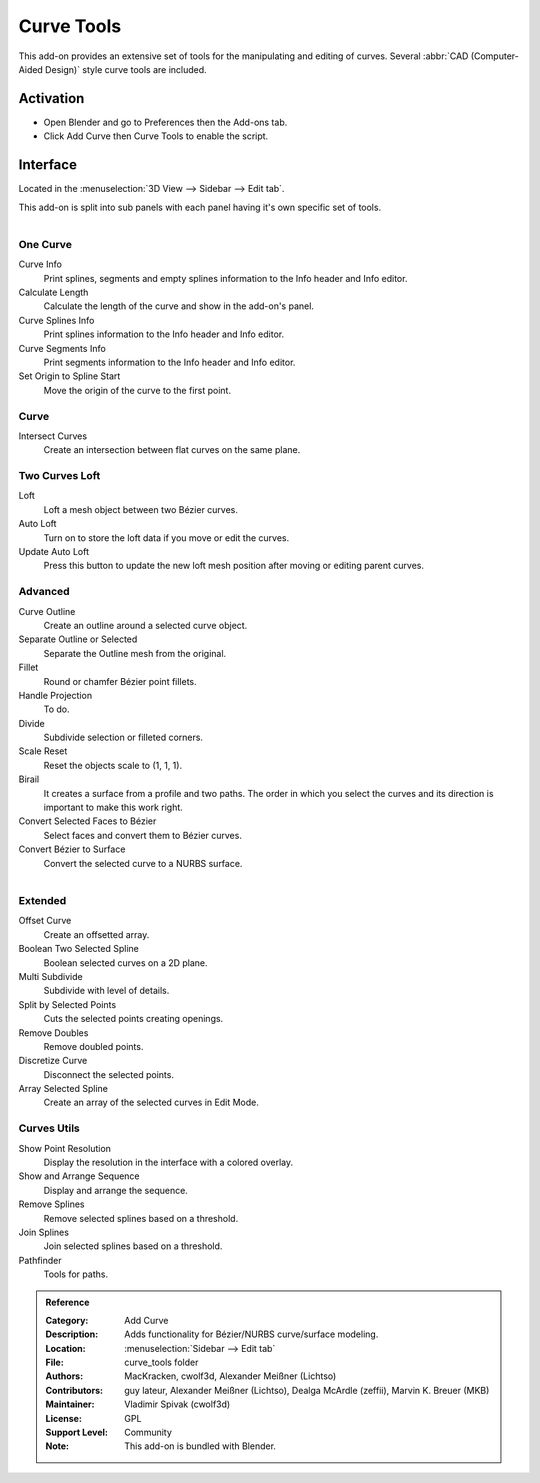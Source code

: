 
***********
Curve Tools
***********

This add-on provides an extensive set of tools for the manipulating
and editing of curves. Several :abbr:`CAD (Computer-Aided Design)` style curve tools are included.


Activation
==========

- Open Blender and go to Preferences then the Add-ons tab.
- Click Add Curve then Curve Tools to enable the script.


Interface
=========

Located in the :menuselection:`3D View --> Sidebar --> Edit tab`.

This add-on is split into sub panels with each panel having it's own specific set of tools.

.. figure:: /images/addons_add-curve_curve-tools_ui.jpg
   :align: right
   :width: 220px


One Curve
---------

Curve Info
   Print splines, segments and empty splines information to the Info header and Info editor.
Calculate Length
   Calculate the length of the curve and show in the add-on's panel.
Curve Splines Info
   Print splines information to the Info header and Info editor.
Curve Segments Info
   Print segments information to the Info header and Info editor.
Set Origin to Spline Start
   Move the origin of the curve to the first point.


Curve
-----

Intersect Curves
   Create an intersection between flat curves on the same plane.


Two Curves Loft
---------------

Loft
   Loft a mesh object between two Bézier curves.
Auto Loft
   Turn on to store the loft data if you move or edit the curves.
Update Auto Loft
   Press this button to update the new loft mesh position after moving or editing parent curves.


Advanced
--------

Curve Outline
   Create an outline around a selected curve object.
Separate Outline or Selected
   Separate the Outline mesh from the original.
Fillet
   Round or chamfer Bézier point fillets.
Handle Projection
   To do.
Divide
   Subdivide selection or filleted corners.
Scale Reset
   Reset the objects scale to (1, 1, 1).
Birail
   It creates a surface from a profile and two paths.
   The order in which you select the curves and its direction is important to make this work right.
Convert Selected Faces to Bézier
   Select faces and convert them to Bézier curves.
Convert Bézier to Surface
   Convert the selected curve to a NURBS surface.

.. figure:: /images/addons_add-curve_curve-tools_utils.jpg
   :align: right
   :width: 220px


Extended
--------

Offset Curve
   Create an offsetted array.
Boolean Two Selected Spline
   Boolean selected curves on a 2D plane.
Multi Subdivide
   Subdivide with level of details.
Split by Selected Points
   Cuts the selected points creating openings.
Remove Doubles
   Remove doubled points.
Discretize Curve
   Disconnect the selected points.
Array Selected Spline
   Create an array of the selected curves in Edit Mode.


Curves Utils
------------

Show Point Resolution
   Display the resolution in the interface with a colored overlay.
Show and Arrange Sequence
   Display and arrange the sequence.
Remove Splines
   Remove selected splines based on a threshold.
Join Splines
   Join selected splines based on a threshold.
Pathfinder
   Tools for paths.


.. admonition:: Reference
   :class: refbox

   :Category:  Add Curve
   :Description: Adds functionality for Bézier/NURBS curve/surface modeling.
   :Location: :menuselection:`Sidebar --> Edit tab`
   :File: curve_tools folder
   :Authors: MacKracken, cwolf3d, Alexander Meißner (Lichtso)
   :Contributors: guy lateur, Alexander Meißner (Lichtso), Dealga McArdle (zeffii), Marvin K. Breuer (MKB)
   :Maintainer: Vladimir Spivak (cwolf3d)
   :License: GPL
   :Support Level: Community
   :Note: This add-on is bundled with Blender.
